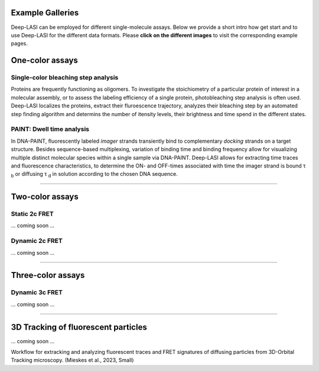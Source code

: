 Example Galleries
=====

.. _example:

Deep-LASI can be employed for different single-molecule assays. Below we provide a short intro how get start and
to use Deep-LASI for the different data formats. Please **click on the different images** to visit the corresponding
example pages. 

One-color assays
==================

Single-color bleaching step analysis
------------

Proteins are frequently functioning as oligomers. To investigate the stoichiometry of a particular protein of interest in a molecular assembly, or to assess the labeling efficiency of a single protein, photobleaching step analysis is often used. Deep-LASI localizes the proteins, extract their fluroescence trajectory, analyzes their bleaching step by an automated step finding algorithm and determins the number of itensity levels, their brightness and time spend in the different states. 

.. image:: ./../figures/examples/BleachingStep_Figure.png
   :target: ./examples/example-steps.rst
   :width: 500
   :alt: Bleaching Step Analysis
   :align: center

PAINT: Dwell time analysis
------------

In DNA-PAINT, fluorescently labeled *imager* strands transiently bind to complementary *docking* strands on a target structure. 
Besides sequence-based multiplexing, variation of binding time and binding frequency allow for visualizing multiple distinct molecular species within a single sample via DNA-PAINT. Deep-LASI allows for extracting time traces and fluorescence characteristics, to determine the ON- and OFF-times associated with time the imager strand is bound τ :sub:`b` or diffusing τ :sub:`d` in solution according to the chosen DNA sequence. 

.. image:: ./../figures/examples/PAINT_Figure.png
   :target: ./examples/example-paint.rst
   :width: 500
   :alt: PAINT assay
   :align: center

--------------------------------------------------------------------

Two-color assays
==================

Static 2c FRET
------------

... coming soon ...


Dynamic 2c FRET
------------

... coming soon ...

--------------------------------------------------------------------

Three-color assays
====================

Dynamic 3c FRET
------------

... coming soon ...

--------------------------------------------------------------------

3D Tracking of fluorescent particles
======================================

... coming soon ...

Workflow for extracking and analyzing fluorescent traces and FRET signatures of diffusing particles from 3D-Orbital Tracking microscopy. 
(Mieskes et al., 2023, Small)
